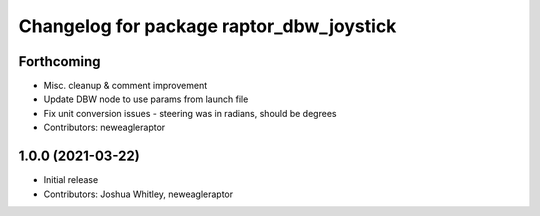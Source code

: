 ^^^^^^^^^^^^^^^^^^^^^^^^^^^^^^^^^^^^^^^^^
Changelog for package raptor_dbw_joystick
^^^^^^^^^^^^^^^^^^^^^^^^^^^^^^^^^^^^^^^^^

Forthcoming
-----------
* Misc. cleanup & comment improvement
* Update DBW node to use params from launch file
* Fix unit conversion issues - steering was in radians, should be degrees
* Contributors: neweagleraptor

1.0.0 (2021-03-22)
------------------
* Initial release
* Contributors: Joshua Whitley, neweagleraptor
